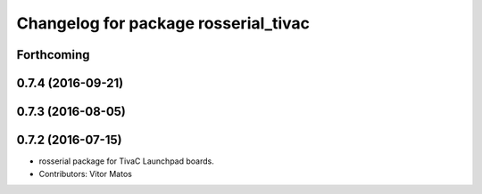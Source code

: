 ^^^^^^^^^^^^^^^^^^^^^^^^^^^^^^^^^^^^^
Changelog for package rosserial_tivac
^^^^^^^^^^^^^^^^^^^^^^^^^^^^^^^^^^^^^

Forthcoming
-----------

0.7.4 (2016-09-21)
------------------

0.7.3 (2016-08-05)
------------------

0.7.2 (2016-07-15)
------------------
* rosserial package for TivaC Launchpad boards.
* Contributors: Vitor Matos
